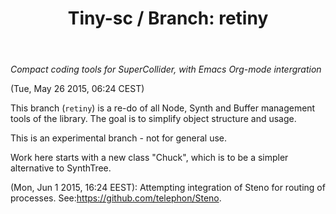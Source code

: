 #+TITLE: Tiny-sc / Branch: retiny

/Compact coding tools for SuperCollider, with Emacs Org-mode intergration/

(Tue, May 26 2015, 06:24 CEST)

This branch (=retiny=) is a re-do of all Node, Synth and Buffer management tools of the library.  The goal is to simplify object structure and usage.

This is an experimental branch - not for general use.

Work here starts with a new class "Chuck", which is to be a simpler alternative to SynthTree.

(Mon, Jun  1 2015, 16:24 EEST): Attempting integration of Steno for routing of processes.  See:https://github.com/telephon/Steno.
